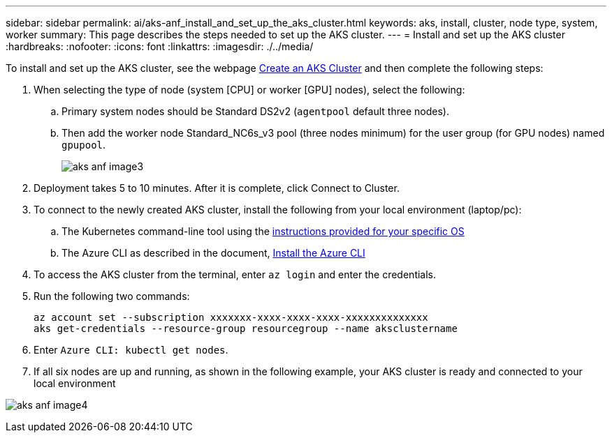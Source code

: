 ---
sidebar: sidebar
permalink: ai/aks-anf_install_and_set_up_the_aks_cluster.html
keywords:  aks, install, cluster, node type, system, worker
summary: This page describes the steps needed to set up the AKS cluster.
---
= Install and set up the AKS cluster
:hardbreaks:
:nofooter:
:icons: font
:linkattrs:
:imagesdir: ./../media/

//
// This file was created with NDAC Version 2.0 (August 17, 2020)
//
// 2021-08-12 10:46:35.617202
//

[.lead]
To install and set up the AKS cluster, see the webpage https://docs.microsoft.com/azure/aks/kubernetes-walkthrough-portal[Create an AKS Cluster^] and then complete the following steps:

. When selecting the type of node (system [CPU] or worker [GPU] nodes), select the following:
.. Primary system nodes should be Standard DS2v2 (`agentpool` default three nodes).
.. Then add the worker node Standard_NC6s_v3 pool (three nodes minimum) for the user group (for GPU nodes) named `gpupool`.
+

image:aks-anf_image3.png[]

. Deployment takes 5 to 10 minutes. After it is complete, click Connect to Cluster.
. To connect to the newly created AKS cluster, install the following from your local environment (laptop/pc):
.. The Kubernetes command-line tool using the https://kubernetes.io/docs/tasks/tools/install-kubectl/[instructions provided for your specific OS^]
.. The Azure CLI as described in the document, https://docs.microsoft.com/cli/azure/install-azure-cli[Install the Azure CLI^]
. To access the AKS cluster from the terminal, enter `az login` and enter the credentials.
. Run the following two commands:
+

....
az account set --subscription xxxxxxx-xxxx-xxxx-xxxx-xxxxxxxxxxxxxx
aks get-credentials --resource-group resourcegroup --name aksclustername
....

. Enter `Azure CLI: kubectl get nodes`.
. If all six nodes are up and running,  as shown in the following example, your AKS cluster is ready and connected to your local environment

image:aks-anf_image4.png[]
